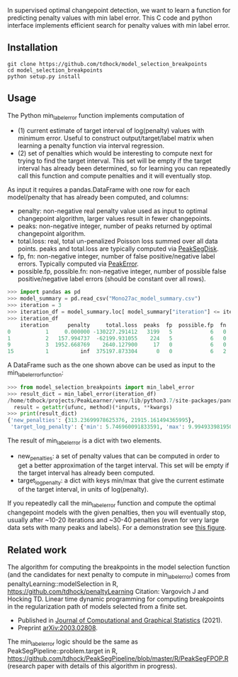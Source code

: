 In supervised optimal changepoint detection, we want to learn a function for predicting penalty values with min label error.
This C code and python interface implements efficient search for penalty values with min label error.

** Installation

#+begin_src shell
git clone https://github.com/tdhock/model_selection_breakpoints
cd model_selection_breakpoints
python setup.py install
#+end_src

** Usage

The Python min_label_error function implements computation of 
- (1) current estimate of target interval of log(penalty) values with minimum error. Useful to construct output/target/label matrix when learning a penalty function via interval regression.
- (2) set of penalties which would be interesting to compute next for trying to find the target interval. This set will be empty if the target interval has already been determined, so for learning you can repeatedly call this function and compute penalties and it will eventually stop. 

As input it requires a pandas.DataFrame with one row for each model/penalty that has already been computed, and columns:
- penalty: non-negative real penalty value used as input to optimal changepoint algorithm, larger values result in fewer changepoints. 
- peaks: non-negative integer, number of peaks returned by optimal changepoint algorithm.
- total.loss: real, total un-penalized Poisson loss summed over all data points. peaks and total.loss are typically computed via [[https://github.com/tdhock/PeakSegDisk][PeakSegDisk]].
- fp, fn: non-negative integer, number of false positive/negative label errors. Typically computed via [[https://github.com/tdhock/PeakError][PeakError]].
- possible.fp, possible.fn: non-negative integer, number of possible false positive/negative label errors (should be constant over all rows). 

#+begin_src python
>>> import pandas as pd
>>> model_summary = pd.read_csv("Mono27ac_model_summary.csv")
>>> iteration = 3
>>> iteration_df = model_summary.loc[ model_summary["iteration"] <= iteration ]
>>> iteration_df
    iteration      penalty     total.loss  peaks  fp  possible.fp  fn  possible.fn
0           1     0.000000 -130227.291412   3199   5            6   0            2
1           2   157.994737  -62199.931055    224   5            6   0            2
9           3  1952.668769    2640.127900     17   0            6   0            2
15          1          inf  375197.873304      0   0            6   2            2
#+end_src

A DataFrame such as the one shown above can be used as input to the
min_label_error_function:

#+begin_src python
>>> from model_selection_breakpoints import min_label_error
>>> result_dict = min_label_error(iteration_df)
/home/tdhock/projects/PeakLearner/venv/lib/python3.7/site-packages/pandas/core/arraylike.py:358: RuntimeWarning: divide by zero encountered in log
  result = getattr(ufunc, method)(*inputs, **kwargs)
>>> print(result_dict)
{'new_penalties': {313.23699978625376, 21915.161494365995}, 
 'target_log_penalty': {'min': 5.746960091833591, 'max': 9.994933981950375}}
#+end_src

The result of min_label_error is a dict with two elements.
- new_penalties: a set of penalty values that can be computed in order
  to get a better approximation of the target interval. This set will
  be empty if the target interval has already been computed.
- target_log_penalty: a dict with keys min/max that give the current
  estimate of the target interval, in units of log(penalty).

If you repeatedly call the min_label_error function and compute the
optimal changepoint models with the given penalties, then you will
eventually stop, usually after ~10-20 iterations and ~30-40 penalties
(even for very large data sets with many peaks and labels). For a
demonstration see [[https://github.com/tdhock/PeakSegPipeline-paper/blob/master/figure-approx-target.png][this figure]].

** Related work
The algorithm for computing the breakpoints in the model selection function (and the candidates for next penalty to compute in min_label_error) comes from penaltyLearning::modelSelection in R, https://github.com/tdhock/penaltyLearning
Citation: Vargovich J and Hocking TD. Linear time dynamic programming for
computing breakpoints in the regularization path of models selected
from a finite set.
- Published in [[https://amstat.tandfonline.com/doi/full/10.1080/10618600.2021.2000422][Journal of Computational and Graphical Statistics]]
  (2021).
- Preprint [[https://arxiv.org/abs/2003.02808][arXiv:2003.02808]].

The min_label_error logic should be the same as PeakSegPipeline::problem.target in R, https://github.com/tdhock/PeakSegPipeline/blob/master/R/PeakSegFPOP.R (research paper with details of this algorithm in progress).
